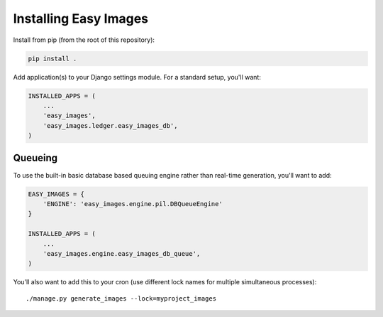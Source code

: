======================
Installing Easy Images
======================

Install from pip (from the root of this repository):

.. code-block:: console

    pip install .

Add application(s) to your Django settings module. For a standard setup, you'll
want:

.. code-block:: python

    INSTALLED_APPS = (
        ...
        'easy_images',
        'easy_images.ledger.easy_images_db',
    )


Queueing
========

To use the built-in basic database based queuing engine rather than real-time
generation, you'll want to add:

.. code-block:: python

    EASY_IMAGES = {
        'ENGINE': 'easy_images.engine.pil.DBQueueEngine'
    }

    INSTALLED_APPS = (
        ...
        'easy_images.engine.easy_images_db_queue',
    )

You'll also want to add this to your cron (use different lock names for
multiple simultaneous processes)::

    ./manage.py generate_images --lock=myproject_images
